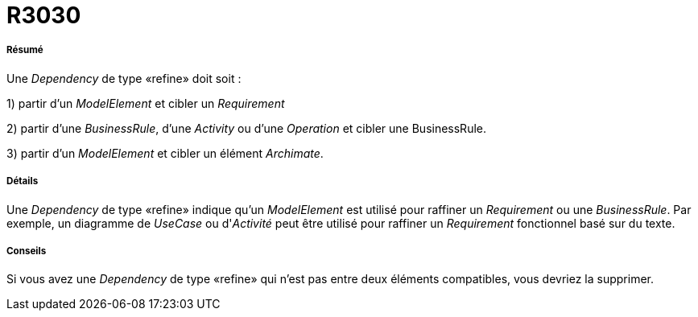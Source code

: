 // Disable all captions for figures.
:!figure-caption:

[[R3030]]

[[r3030]]
= R3030

[[Résumé]]

[[résumé]]
===== Résumé

Une _Dependency_ de type «refine» doit soit :

1) partir d'un _ModelElement_ et cibler un _Requirement_

2) partir d'une _BusinessRule_, d'une _Activity_ ou d'une _Operation_ et cibler une BusinessRule.

3) partir d'un _ModelElement_ et cibler un élément _Archimate_.

[[Détails]]

[[détails]]
===== Détails

Une _Dependency_ de type «refine» indique qu'un _ModelElement_ est utilisé pour raffiner un _Requirement_ ou une _BusinessRule_. Par exemple, un diagramme de _UseCase_ ou d'_Activité_ peut être utilisé pour raffiner un _Requirement_ fonctionnel basé sur du texte.

[[Conseils]]

[[conseils]]
===== Conseils

Si vous avez une _Dependency_ de type «refine» qui n'est pas entre deux éléments compatibles, vous devriez la supprimer.


